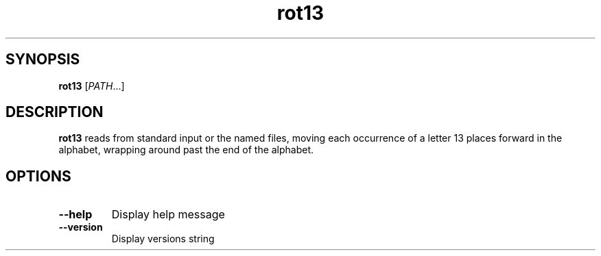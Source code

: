 .\" © Richard Kettewell. See README.md for more info.
.TH rot13 1
.SH SYNOPSIS
\fBrot13 \fR[\fIPATH\fR...]
.SH DESCRIPTION
\fBrot13\fR reads from standard input or the named files,
moving each occurrence of a letter 13 places forward in the alphabet,
wrapping around past the end of the alphabet.
.SH OPTIONS
.TP
.B --help
Display help message
.TP
.B --version
Display versions string
